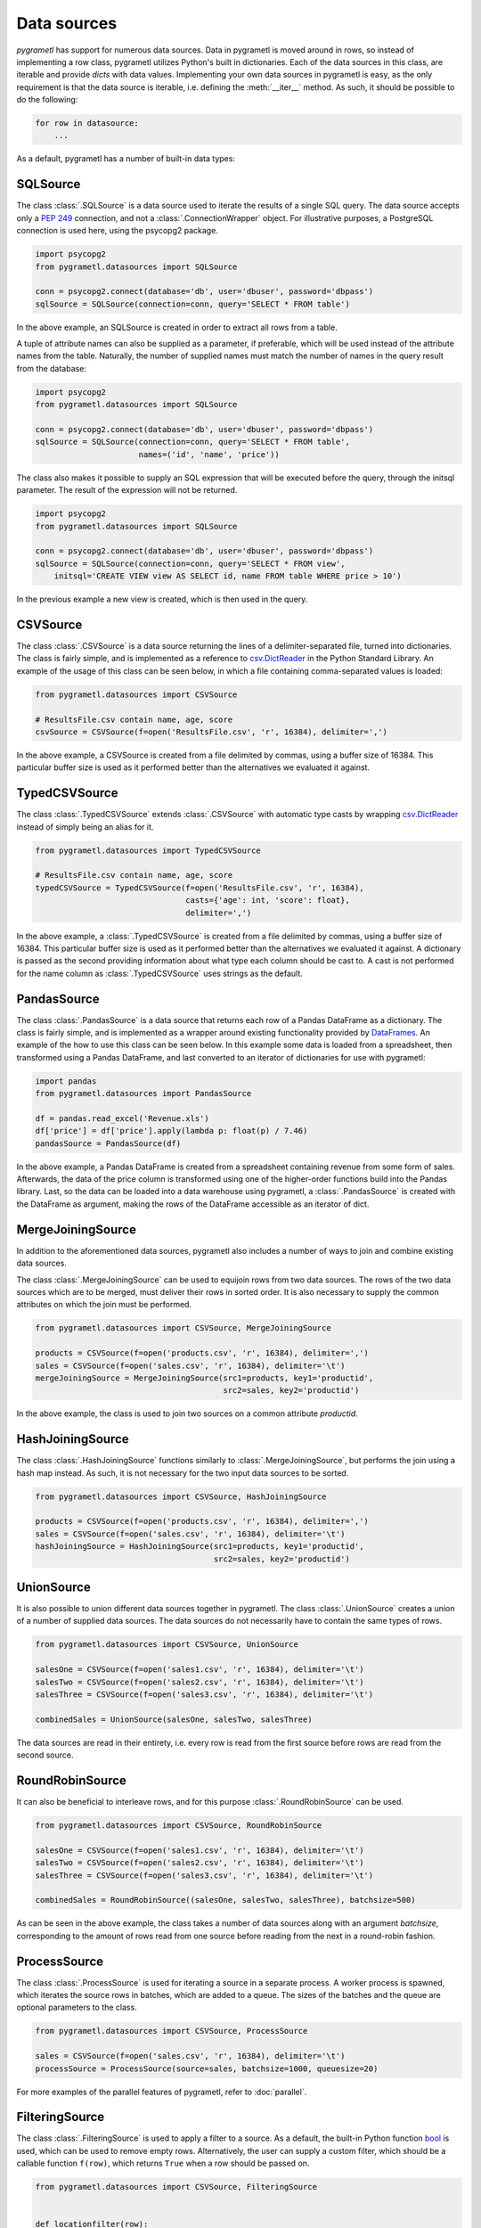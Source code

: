 .. _datasources:

Data sources
============
*pygrametl* has support for numerous data sources. Data in pygrametl is moved
around in rows, so instead of implementing a row class, pygrametl utilizes
Python's built in dictionaries. Each of the data sources in this class, are
iterable and provide *dicts* with data values. Implementing your own data
sources in pygrametl is easy, as the only requirement is that the data source
is iterable, i.e. defining the :meth:`__iter__` method. As such, it should be
possible to do the following:

.. code-block:: python

   for row in datasource:
       ...

As a default, pygrametl has a number of built-in data types:

SQLSource
---------
The class :class:`.SQLSource` is a data source used to iterate the results of a
single SQL query. The data source accepts only a :PEP:`249` connection, and not
a :class:`.ConnectionWrapper` object. For illustrative purposes, a PostgreSQL
connection is used here, using the psycopg2 package.

.. code-block:: python

    import psycopg2
    from pygrametl.datasources import SQLSource

    conn = psycopg2.connect(database='db', user='dbuser', password='dbpass')
    sqlSource = SQLSource(connection=conn, query='SELECT * FROM table')

In the above example, an SQLSource is created in order to extract all rows from
a table.

A tuple of attribute names can also be supplied as a parameter, if preferable,
which will be used instead of the attribute names from the table. Naturally,
the number of supplied names must match the number of names in the query result
from the database:

.. code-block:: python

    import psycopg2
    from pygrametl.datasources import SQLSource

    conn = psycopg2.connect(database='db', user='dbuser', password='dbpass')
    sqlSource = SQLSource(connection=conn, query='SELECT * FROM table',
                          names=('id', 'name', 'price'))

The class also makes it possible to supply an SQL expression that will be
executed before the query, through the initsql parameter. The result of the
expression will not be returned.

.. code-block:: python

    import psycopg2
    from pygrametl.datasources import SQLSource

    conn = psycopg2.connect(database='db', user='dbuser', password='dbpass')
    sqlSource = SQLSource(connection=conn, query='SELECT * FROM view',
        initsql='CREATE VIEW view AS SELECT id, name FROM table WHERE price > 10')

In the previous example a new view is created, which is then used in the query.

CSVSource
---------
The class :class:`.CSVSource` is a data source returning the lines of a
delimiter-separated file, turned into dictionaries. The class is fairly simple,
and is implemented as a reference to `csv.DictReader
<http://docs.python.org/2/library/csv.html#csv.DictReader>`_ in the Python
Standard Library. An example of the usage of this class can be seen below, in
which a file containing comma-separated values is loaded:

.. code-block:: python

    from pygrametl.datasources import CSVSource

    # ResultsFile.csv contain name, age, score
    csvSource = CSVSource(f=open('ResultsFile.csv', 'r', 16384), delimiter=',')

In the above example, a CSVSource is created from a file delimited by commas,
using a buffer size of 16384. This particular buffer size is used as it
performed better than the alternatives we evaluated it against.

TypedCSVSource
--------------
The class :class:`.TypedCSVSource` extends :class:`.CSVSource` with automatic
type casts by wrapping `csv.DictReader
<http://docs.python.org/2/library/csv.html#csv.DictReader>`_  instead of simply
being an alias for it.

.. code-block:: python

    from pygrametl.datasources import TypedCSVSource

    # ResultsFile.csv contain name, age, score
    typedCSVSource = TypedCSVSource(f=open('ResultsFile.csv', 'r', 16384),
                                    casts={'age': int, 'score': float},
                                    delimiter=',')

In the above example, a :class:`.TypedCSVSource` is created from a file
delimited by commas, using a buffer size of 16384. This particular buffer size
is used as it performed better than the alternatives we evaluated it against. A
dictionary is passed as the second providing information about what type each
column should be cast to. A cast is not performed for the name column as
:class:`.TypedCSVSource` uses strings as the default.

PandasSource
-------------
The class :class:`.PandasSource` is a data source that returns each row of a
Pandas DataFrame as a dictionary. The class is fairly simple, and is implemented
as a wrapper around existing functionality provided by `DataFrames
<https://pandas.pydata.org/pandas-docs/stable/api.html#dataframe>`_. An example
of the how to use this class can be seen below. In this example some data is
loaded from a spreadsheet, then transformed using a Pandas DataFrame, and last
converted to an iterator of dictionaries for use with pygrametl:

.. code-block:: python

    import pandas
    from pygrametl.datasources import PandasSource

    df = pandas.read_excel('Revenue.xls')
    df['price'] = df['price'].apply(lambda p: float(p) / 7.46)
    pandasSource = PandasSource(df)

In the above example, a Pandas DataFrame is created from a spreadsheet
containing revenue from some form of sales. Afterwards, the data of the price
column is transformed using one of the higher-order functions build into the
Pandas library. Last, so the data can be loaded into a data warehouse using
pygrametl, a :class:`.PandasSource` is created with the DataFrame as argument,
making the rows of the DataFrame accessible as an iterator of dict.

MergeJoiningSource
------------------
In addition to the aforementioned data sources, pygrametl also includes a
number of ways to join and combine existing data sources.

The class :class:`.MergeJoiningSource` can be used to equijoin rows from two
data sources. The rows of the two data sources which are to be merged, must
deliver their rows in sorted order. It is also necessary to supply the common
attributes on which the join must be performed.

.. code-block:: python

    from pygrametl.datasources import CSVSource, MergeJoiningSource

    products = CSVSource(f=open('products.csv', 'r', 16384), delimiter=',')
    sales = CSVSource(f=open('sales.csv', 'r', 16384), delimiter='\t')
    mergeJoiningSource = MergeJoiningSource(src1=products, key1='productid',
                                            src2=sales, key2='productid')

In the above example, the class is used to join two sources on a common
attribute *productid*.

HashJoiningSource
-----------------
The class :class:`.HashJoiningSource` functions similarly to
:class:`.MergeJoiningSource`, but performs the join using a hash map instead.
As such, it is not necessary for the two input data sources to be sorted.

.. code-block:: python

    from pygrametl.datasources import CSVSource, HashJoiningSource

    products = CSVSource(f=open('products.csv', 'r', 16384), delimiter=',')
    sales = CSVSource(f=open('sales.csv', 'r', 16384), delimiter='\t')
    hashJoiningSource = HashJoiningSource(src1=products, key1='productid',
                                          src2=sales, key2='productid')

UnionSource
-----------
It is also possible to union different data sources together in pygrametl. The
class :class:`.UnionSource` creates a union of a number of supplied data
sources. The data sources do not necessarily have to contain the same types of
rows.

.. code-block:: python

    from pygrametl.datasources import CSVSource, UnionSource

    salesOne = CSVSource(f=open('sales1.csv', 'r', 16384), delimiter='\t')
    salesTwo = CSVSource(f=open('sales2.csv', 'r', 16384), delimiter='\t')
    salesThree = CSVSource(f=open('sales3.csv', 'r', 16384), delimiter='\t')

    combinedSales = UnionSource(salesOne, salesTwo, salesThree)

The data sources are read in their entirety, i.e. every row is read from the
first source before rows are read from the second source.

RoundRobinSource
----------------
It can also be beneficial to interleave rows, and for this purpose
:class:`.RoundRobinSource` can be used.

.. code-block:: python

    from pygrametl.datasources import CSVSource, RoundRobinSource

    salesOne = CSVSource(f=open('sales1.csv', 'r', 16384), delimiter='\t')
    salesTwo = CSVSource(f=open('sales2.csv', 'r', 16384), delimiter='\t')
    salesThree = CSVSource(f=open('sales3.csv', 'r', 16384), delimiter='\t')

    combinedSales = RoundRobinSource((salesOne, salesTwo, salesThree), batchsize=500)

As can be seen in the above example, the class takes a number of data sources
along with an argument *batchsize*, corresponding to the amount of rows read
from one source before reading from the next in a round-robin fashion.

ProcessSource
-------------
The class :class:`.ProcessSource` is used for iterating a source in a separate
process.  A worker process is spawned, which iterates the source rows in
batches, which are added to a queue. The sizes of the batches and the queue are
optional parameters to the class.

.. code-block:: python

    from pygrametl.datasources import CSVSource, ProcessSource

    sales = CSVSource(f=open('sales.csv', 'r', 16384), delimiter='\t')
    processSource = ProcessSource(source=sales, batchsize=1000, queuesize=20)

For more examples of the parallel features of pygrametl, refer to
:doc:`parallel`.

FilteringSource
---------------
The class :class:`.FilteringSource` is used to apply a filter to a source.  As
a default, the built-in Python function `bool
<http://docs.python.org/2/library/functions.html#bool>`_ is used, which can be
used to remove empty rows. Alternatively, the user can supply a custom filter,
which should be a callable function ``f(row)``, which returns ``True`` when a
row should be passed on.

.. code-block:: python

    from pygrametl.datasources import CSVSource, FilteringSource


    def locationfilter(row):
        if row['location'] == 'Aalborg':
            return True
        else:
            return False


    sales = CSVSource(f=open('sales.csv', 'r', 16384), delimiter='\t')
    salesFiltered = FilteringSource(source=sales, filter=locationfilter)

In the above example, a very simple filter is used, which filters out rows
where the value of the *location* attribute is not *Aalborg*.

MappingSource
-------------
The class :class:`.MappingSource` can be used to apply functions to the
columns of a source. The class can be supplied with a dictionary mapping columns
to callable functions of the form ``f(val)``, which will be applied to columns
in an undefined order.

.. code-block:: python

    from pygrametl.datasources import CSVSource, MappingSource

    sales = CSVSource(f=open('sales.csv', 'r', 16384), delimiter=',')
    salesMapped = MappingSource(source=sales, callables={'price': int})

In the above example, a function is used to cast all values of the column price
to integer while rows are read from a .csv.

TransformingSource
------------------
The class :class:`.TransformingSource` can be used to apply functions to the
rows of a source.  The class can be supplied with a number of callable
functions of the form ``f(row)``, which will be applied to the source in the
given order.

.. code-block:: python

    import pygrametl
    from pygrametl.datasources import CSVSource, TransformingSource

    def dkk_to_eur(row):
        oldprice = int(row['price'])
        row['price'] = oldprice / 7.46

    sales = CSVSource(f=open('sales.csv', 'r', 16384), delimiter=',')
    salesTransformed = TransformingSource(sales, dkk_to_eur)

In the above example, a function is used which transforms the value of an
attribute containing currency from Danish kroner (DKK) to euros

CrossTabbingSource
------------------
The class :class:`.CrossTabbingSource` can be used to compute generate a cross
tab of a data source.  The class takes as parameters the names of the
attributes that are to appear as rows and colums in the crosstab, as well as
the name of the attribute to aggregate.  As a default, the values are
aggregated using *Sum*, but the class also accepts an alternate aggregator,
which can be found in the module :class:`pygrametl.aggregators`.

.. code-block:: python

    from pygrametl.datasources import CSVSource, CrossTabbingSource, TransformingSource
    from pygrametl.aggregators import Sum


    def dkk_to_eur(row):
        oldprice = int(row['price'])
        row['price'] = oldprice / 7.46


    sales = CSVSource(f=open('sales.csv', 'r', 16384), delimiter=',')
    salesTransformed = TransformingSource(sales, dkk_to_eur)

    crossTab = CrossTabbingSource(source=sales_transformed, rowvaluesatt='product',
                 colvaluesatt='location', values='price', aggregator=Sum())

In the above example, a crosstab is made from a table containing sales data, in
order to view the total amount of sales of specific products across different
locations. `TransformingSource` is used here as well, to convert the prices
from strings to integers, to allow for summation.

DynamicForEachSource
--------------------
The class :class:`.DynamicForEachSource` is a source that for each provided
source, creates a new source that will be iterated by this source.  The user
must also provide a function that when called with a single argument, produces
a new iterable source.

.. code-block:: python

    import glob
    from pygrametl.datasources import CSVSource, DynamicForEachSource


    def createCSVSource(filename):
        return CSVSource(f=open(filename, 'r', 16384), delimiter=',')


    salesFiles = glob.glob('sales/*.csv')
    combinedSales = DynamicForEachSource(seq=salesFiles, callee=createCSVSource)

In the above example, the class is used to create a number of *CSVSources* for
each of a number of .csv files in a directory. `DynamicForEachSource` stores the
input list in a safe multiprocessing queue, and as such the
`DynamicForEachSource` instance can be given to several :class:`.ProcessSource`
instances. For more examples of the parallel features of pygrametl, refer to
:doc:`parallel`.

